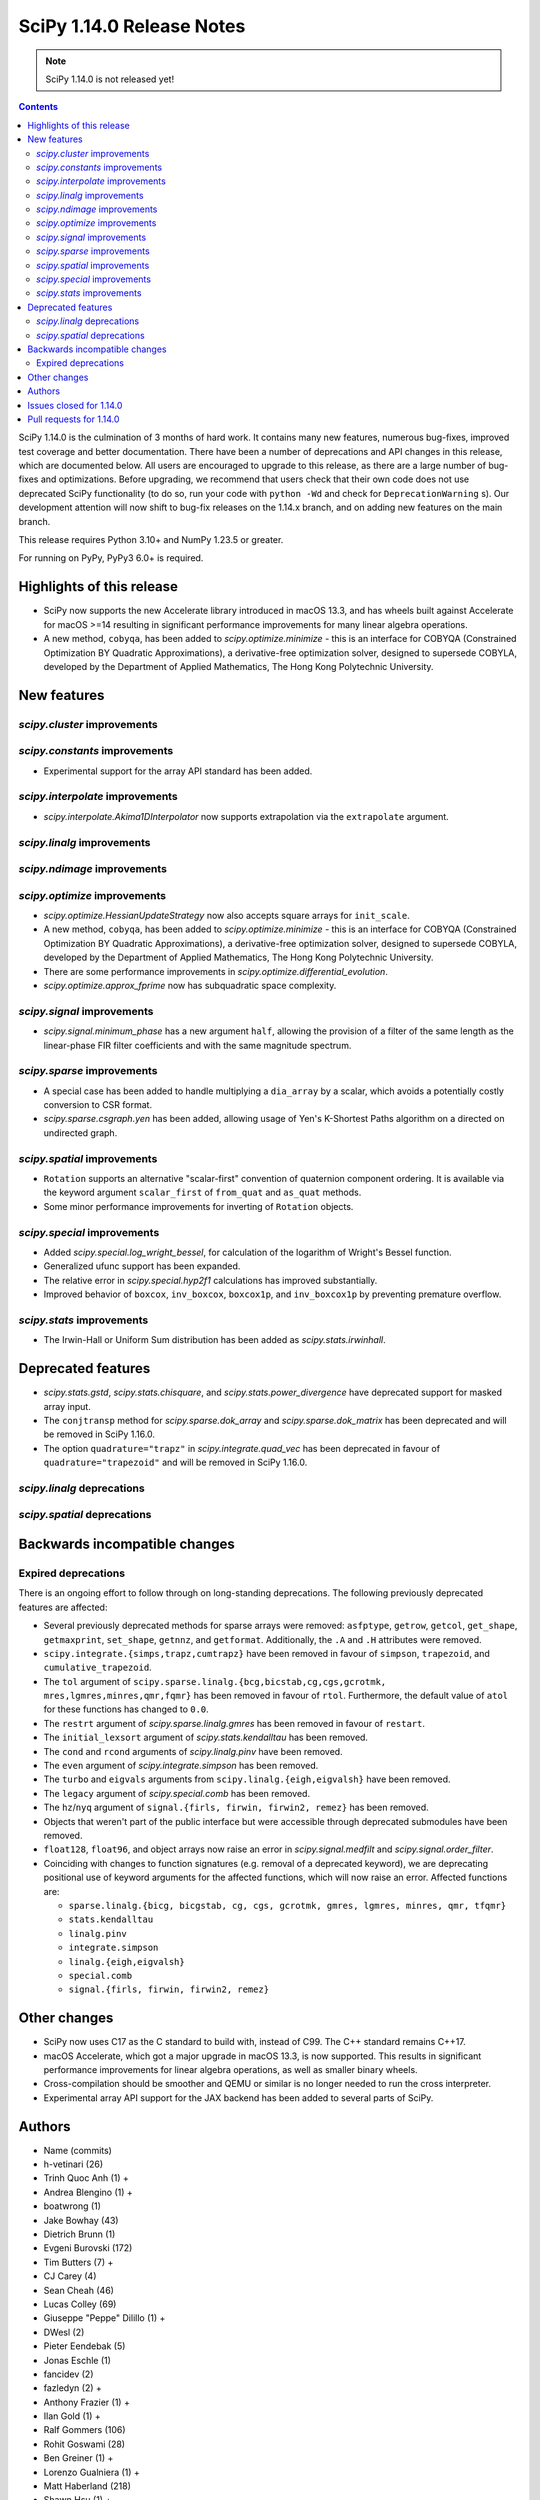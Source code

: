 ==========================
SciPy 1.14.0 Release Notes
==========================

.. note:: SciPy 1.14.0 is not released yet!

.. contents::

SciPy 1.14.0 is the culmination of 3 months of hard work. It contains
many new features, numerous bug-fixes, improved test coverage and better
documentation. There have been a number of deprecations and API changes
in this release, which are documented below. All users are encouraged to
upgrade to this release, as there are a large number of bug-fixes and
optimizations. Before upgrading, we recommend that users check that
their own code does not use deprecated SciPy functionality (to do so,
run your code with ``python -Wd`` and check for ``DeprecationWarning`` s).
Our development attention will now shift to bug-fix releases on the
1.14.x branch, and on adding new features on the main branch.

This release requires Python 3.10+ and NumPy 1.23.5 or greater.

For running on PyPy, PyPy3 6.0+ is required.


**************************
Highlights of this release
**************************
- SciPy now supports the new Accelerate library introduced in macOS 13.3, and
  has wheels built against Accelerate for macOS >=14 resulting in significant
  performance improvements for many linear algebra operations.
- A new method, ``cobyqa``, has been added to `scipy.optimize.minimize` - this
  is an interface for COBYQA (Constrained Optimization BY Quadratic
  Approximations), a derivative-free optimization solver, designed to
  supersede COBYLA, developed by the Department of Applied Mathematics, The
  Hong Kong Polytechnic University.


************
New features
************

`scipy.cluster` improvements
============================

`scipy.constants` improvements
==============================
- Experimental support for the array API standard has been added.


`scipy.interpolate` improvements
================================
- `scipy.interpolate.Akima1DInterpolator` now supports extrapolation via the
  ``extrapolate`` argument.


`scipy.linalg` improvements
===========================


`scipy.ndimage` improvements
============================


`scipy.optimize` improvements
=============================
- `scipy.optimize.HessianUpdateStrategy` now also accepts square arrays for
  ``init_scale``.
- A new method, ``cobyqa``, has been added to `scipy.optimize.minimize` - this
  is an interface for COBYQA (Constrained Optimization BY Quadratic
  Approximations), a derivative-free optimization solver, designed to
  supersede COBYLA, developed by the Department of Applied Mathematics, The
  Hong Kong Polytechnic University.
- There are some performance improvements in
  `scipy.optimize.differential_evolution`.
- `scipy.optimize.approx_fprime` now has subquadratic space complexity.


`scipy.signal` improvements
===========================
- `scipy.signal.minimum_phase` has a new argument ``half``, allowing the
  provision of a filter of the same length as the linear-phase FIR filter
  coefficients and with the same magnitude spectrum.


`scipy.sparse` improvements
===========================
- A special case has been added to handle multiplying a ``dia_array`` by a
  scalar, which avoids a potentially costly conversion to CSR format.
- `scipy.sparse.csgraph.yen` has been added, allowing usage of Yen's K-Shortest
  Paths algorithm on a directed on undirected graph.


`scipy.spatial` improvements
============================
- ``Rotation`` supports an alternative "scalar-first" convention of quaternion
  component ordering. It is available via the keyword argument ``scalar_first``
  of ``from_quat`` and ``as_quat`` methods.
- Some minor performance improvements for inverting of ``Rotation`` objects.

`scipy.special` improvements
============================
- Added `scipy.special.log_wright_bessel`, for calculation of the logarithm of
  Wright's Bessel function.
- Generalized ufunc support has been expanded.
- The relative error in `scipy.special.hyp2f1` calculations has improved
  substantially.
- Improved behavior of ``boxcox``, ``inv_boxcox``, ``boxcox1p``, and
  ``inv_boxcox1p`` by preventing premature overflow.


`scipy.stats` improvements
==========================
- The Irwin-Hall or Uniform Sum distribution has been added as
  `scipy.stats.irwinhall`.


*******************
Deprecated features
*******************
- `scipy.stats.gstd`, `scipy.stats.chisquare`, and
  `scipy.stats.power_divergence` have deprecated support for masked array
  input.
- The ``conjtransp`` method for `scipy.sparse.dok_array` and
  `scipy.sparse.dok_matrix` has been deprecated and will be removed in SciPy
  1.16.0.
- The option ``quadrature="trapz"`` in `scipy.integrate.quad_vec` has been
  deprecated in favour of ``quadrature="trapezoid"`` and will be removed in
  SciPy 1.16.0.

`scipy.linalg` deprecations
===========================


`scipy.spatial` deprecations
============================



******************************
Backwards incompatible changes
******************************

Expired deprecations
====================
There is an ongoing effort to follow through on long-standing deprecations.
The following previously deprecated features are affected:

- Several previously deprecated methods for sparse arrays were removed:
  ``asfptype``, ``getrow``, ``getcol``, ``get_shape``, ``getmaxprint``,
  ``set_shape``, ``getnnz``, and ``getformat``. Additionally, the ``.A`` and
  ``.H`` attributes were removed.
- ``scipy.integrate.{simps,trapz,cumtrapz}`` have been removed in favour of
  ``simpson``, ``trapezoid``, and ``cumulative_trapezoid``.
- The ``tol`` argument of ``scipy.sparse.linalg.{bcg,bicstab,cg,cgs,gcrotmk,
  mres,lgmres,minres,qmr,fqmr}`` has been removed in favour of ``rtol``.
  Furthermore, the default value of ``atol`` for these functions has changed
  to ``0.0``.
- The ``restrt`` argument of `scipy.sparse.linalg.gmres` has been removed in
  favour of ``restart``.
- The ``initial_lexsort`` argument of `scipy.stats.kendalltau` has been
  removed.
- The ``cond`` and ``rcond`` arguments of `scipy.linalg.pinv` have been
  removed.
- The ``even`` argument of `scipy.integrate.simpson` has been removed.
- The ``turbo`` and ``eigvals`` arguments from ``scipy.linalg.{eigh,eigvalsh}``
  have been removed.
- The ``legacy`` argument of `scipy.special.comb` has been removed.
- The ``hz``/``nyq`` argument of ``signal.{firls, firwin, firwin2, remez}`` has
  been removed.
- Objects that weren't part of the public interface but were accessible through
  deprecated submodules have been removed.
- ``float128``, ``float96``, and object arrays now raise an error in
  `scipy.signal.medfilt` and `scipy.signal.order_filter`.
- Coinciding with changes to function signatures (e.g. removal of a deprecated
  keyword), we are deprecating positional use of keyword arguments for the
  affected functions, which will now raise an error. Affected functions are:

  - ``sparse.linalg.{bicg, bicgstab, cg, cgs, gcrotmk, gmres, lgmres, minres,
    qmr, tfqmr}``
  - ``stats.kendalltau``
  - ``linalg.pinv``
  - ``integrate.simpson``
  - ``linalg.{eigh,eigvalsh}``
  - ``special.comb``
  - ``signal.{firls, firwin, firwin2, remez}``



*************
Other changes
*************
- SciPy now uses C17 as the C standard to build with, instead of C99. The C++
  standard remains C++17.
- macOS Accelerate, which got a major upgrade in macOS 13.3, is now supported.
  This results in significant performance improvements for linear algebra
  operations, as well as smaller binary wheels.
- Cross-compilation should be smoother and QEMU or similar is no longer needed
  to run the cross interpreter.
- Experimental array API support for the JAX backend has been added to several
  parts of SciPy.


*******
Authors
*******
* Name (commits)
* h-vetinari (26)
* Trinh Quoc Anh (1) +
* Andrea Blengino (1) +
* boatwrong (1)
* Jake Bowhay (43)
* Dietrich Brunn (1)
* Evgeni Burovski (172)
* Tim Butters (7) +
* CJ Carey (4)
* Sean Cheah (46)
* Lucas Colley (69)
* Giuseppe "Peppe" Dilillo (1) +
* DWesl (2)
* Pieter Eendebak (5)
* Jonas Eschle (1)
* fancidev (2)
* fazledyn (2) +
* Anthony Frazier (1) +
* Ilan Gold (1) +
* Ralf Gommers (106)
* Rohit Goswami (28)
* Ben Greiner (1) +
* Lorenzo Gualniera (1) +
* Matt Haberland (218)
* Shawn Hsu (1) +
* hugehope (1) +
* jacobogle (1) +
* Budjen Jovan (3) +
* Jozsef Kutas (1)
* Eric Larson (3)
* Gregory R. Lee (2)
* Philip Loche (1) +
* Christian Lorentzen (4)
* mabatalla (7) +
* Sijo Valayakkad Manikandan (2) +
* marinelay (2) +
* Nikolay Mayorov (1)
* Nicholas McKibben (2)
* Melissa Weber Mendonça (5)
* João Mendes (1) +
* Tomiță Militaru (2) +
* Andrew Nelson (25)
* Lysandros Nikolaou (1)
* Nick ODell (4) +
* Pearu Peterson (1)
* Matti Picus (2)
* Ilhan Polat (7)
* pwcnorthrop (3) +
* Bharat Raghunathan (1)
* Tom M. Ragonneau (2) +
* Tyler Reddy (41)
* Pamphile Roy (15)
* Atsushi Sakai (9)
* Daniel Schmitz (4)
* Julien Schueller (2) +
* Dan Schult (11)
* Tomer Sery (7)
* Scott Shambaugh (4)
* Tuhin Sharma (1) +
* Sheila-nk (4)
* Skylake (1) +
* Sparrow (1) +
* Albert Steppi (212)
* Kai Striega (3)
* Zhibing Sun (2) +
* Nimish Telang (1) +
* toofooboo (1) +
* Edgar Andrés Margffoy Tuay (43)
* Valerix (1) +
* Christian Veenhuis (1)
* void (2) +
* Warren Weckesser (1)
* Xuefeng Xu (1)
* Rory Yorke (1)
* Xiao Yuan (1)
* Irwin Zaid (35)
* Elmar Zander (1) +
* ਗਗਨਦੀਪ ਸਿੰਘ (Gagandeep Singh) (2) +

A total of 78 people contributed to this release.
People with a "+" by their names contributed a patch for the first time.
This list of names is automatically generated, and may not be fully complete.



************************
Issues closed for 1.14.0
************************

* `#5369 <https://github.com/scipy/scipy/issues/5369>`__: fsolve & root incorrect function-call count
* `#7203 <https://github.com/scipy/scipy/issues/7203>`__: vtk incompatibility with scipy.interpolate (and mvpoly.rbf)
* `#8056 <https://github.com/scipy/scipy/issues/8056>`__: cho_factor and cho_solve don't support (0,0)-shape matrices
* `#8083 <https://github.com/scipy/scipy/issues/8083>`__: special.hyp2f1 returns the wrong values when c-a-b is an integer...
* `#8510 <https://github.com/scipy/scipy/issues/8510>`__: ValueError: failed to create intent(cache|hide)|optional array--...
* `#9307 <https://github.com/scipy/scipy/issues/9307>`__: feature request: make \`scipy.stats.pearsonr\` accept 2-D arrays
* `#9459 <https://github.com/scipy/scipy/issues/9459>`__: BUG: linalg: lu and decompositions don't support (0, 1) or (0,...
* `#12515 <https://github.com/scipy/scipy/issues/12515>`__: scipy.linalg.pinvh gives incorrect results
* `#14244 <https://github.com/scipy/scipy/issues/14244>`__: ValueError: On entry to DGESDD parameter number 10 had an illegal...
* `#14389 <https://github.com/scipy/scipy/issues/14389>`__: \`linalg.inv\` fails for arrays of shape (0, 0)
* `#14806 <https://github.com/scipy/scipy/issues/14806>`__: ENH: Add the Irwin-Hall (Uniform Sum) and Bates (Uniform Mean)...
* `#16583 <https://github.com/scipy/scipy/issues/16583>`__: Combining extensions in \`stats._boost\` into one
* `#16748 <https://github.com/scipy/scipy/issues/16748>`__: None of the \`cython_\*\` APIs have any tests using Cython
* `#16926 <https://github.com/scipy/scipy/issues/16926>`__: TEST/BUG: Tolerance violation in test_solvers::test_solve_discrete_are
* `#17084 <https://github.com/scipy/scipy/issues/17084>`__: ENH: Exporting the removed component of detrend()
* `#17559 <https://github.com/scipy/scipy/issues/17559>`__: ENH: _mannwhitneyu.py computation of exact MWU statistics may...
* `#17658 <https://github.com/scipy/scipy/issues/17658>`__: Inconsistent support for empty matrices in linalg
* `#19348 <https://github.com/scipy/scipy/issues/19348>`__: BUG: stats.nct.pdf inconsistent behavior when compared to MATLAB...
* `#19586 <https://github.com/scipy/scipy/issues/19586>`__: BUG: scipy.signal.group_delay not correct for complex coefficients
* `#19598 <https://github.com/scipy/scipy/issues/19598>`__: BUG: Bug in \`scipy.sparse.linalg.svds\` for large sparse matrices...
* `#19649 <https://github.com/scipy/scipy/issues/19649>`__: ENH: as_quat() and from_quat() seams to be reverse x,y,z,w vs...
* `#19905 <https://github.com/scipy/scipy/issues/19905>`__: DEP: remove deprecated imports from privatized modules
* `#19918 <https://github.com/scipy/scipy/issues/19918>`__: ENH: Adding COBYQA to \`scipy.optimize\`?
* `#19921 <https://github.com/scipy/scipy/issues/19921>`__: BUG: Inconsistent Output from BenchGlobal Compared to BenchLeastSquares...
* `#19964 <https://github.com/scipy/scipy/issues/19964>`__: MAINT:BLD:special:Overhaul _ufuncs and cython_special machinery
* `#20124 <https://github.com/scipy/scipy/issues/20124>`__: BUG: stats.skewnorm.ppf returns wrong values with moderately...
* `#20128 <https://github.com/scipy/scipy/issues/20128>`__: BUG: \`csr_array(int())\` errors
* `#20208 <https://github.com/scipy/scipy/issues/20208>`__: BUG: Test failures due to \`invalid value encountered in _beta_ppf\`...
* `#20247 <https://github.com/scipy/scipy/issues/20247>`__: ENH: Akima1DInterpolator Extrapolation
* `#20277 <https://github.com/scipy/scipy/issues/20277>`__: Very noisy doc builds after jupyterlite-sphinx integration
* `#20296 <https://github.com/scipy/scipy/issues/20296>`__: CI: jupyterlite-shpinx pin breaks recent doc builds
* `#20324 <https://github.com/scipy/scipy/issues/20324>`__: MAINT, BUG (?): pearsonr statistic return type change
* `#20357 <https://github.com/scipy/scipy/issues/20357>`__: BUG: Memory usage in griddata function in version 1.12
* `#20377 <https://github.com/scipy/scipy/issues/20377>`__: ENH: sparse: Update str dunder to handle 1D (and 2D better)
* `#20378 <https://github.com/scipy/scipy/issues/20378>`__: ENH: sparse: Update repr dunder to handle 1D (and maybe 2D better)
* `#20385 <https://github.com/scipy/scipy/issues/20385>`__: MAINT: special version hex cleanup
* `#20386 <https://github.com/scipy/scipy/issues/20386>`__: BUG: scipy.stats.kstest returns NaN starting in scipy 1.12
* `#20388 <https://github.com/scipy/scipy/issues/20388>`__: DOC: Version switcher is not vertically centred on mobile
* `#20394 <https://github.com/scipy/scipy/issues/20394>`__: BUG: unnecessary computations in iirpeak/iirnotch/iircomb filter...
* `#20399 <https://github.com/scipy/scipy/issues/20399>`__: BUG: scipy.special.logsumexp raises ValueError for a zero-size...
* `#20419 <https://github.com/scipy/scipy/issues/20419>`__: BUG: nightly: .special.jv now promotes float32 inputs to float64
* `#20434 <https://github.com/scipy/scipy/issues/20434>`__: BUG: sparse dia_array changes to csr after multiplication
* `#20455 <https://github.com/scipy/scipy/issues/20455>`__: BUG: signal.iirfilter: overflow for integer input
* `#20458 <https://github.com/scipy/scipy/issues/20458>`__: MAINT: more potential cleanups related to version bumps
* `#20461 <https://github.com/scipy/scipy/issues/20461>`__: DOC: some likely changes to release process docs
* `#20466 <https://github.com/scipy/scipy/issues/20466>`__: BUG: scipy.linalg.bandwidth returns incorrect upper bandwidth
* `#20488 <https://github.com/scipy/scipy/issues/20488>`__: BUG: When given invalid bounds, \`_minimize_neldermead\` raises...
* `#20492 <https://github.com/scipy/scipy/issues/20492>`__: DOC: linalg.solve_discrete_lyapunov: dead reference link
* `#20502 <https://github.com/scipy/scipy/issues/20502>`__: BUG: special.hyp2f1: local test failure
* `#20509 <https://github.com/scipy/scipy/issues/20509>`__: DOC: Clarify behavior of \`sparse.csgraph.dijkstra\` for \`directed=False\`
* `#20523 <https://github.com/scipy/scipy/issues/20523>`__: CI/BLD: Nightly wheel builds failing for macOS x86_64
* `#20535 <https://github.com/scipy/scipy/issues/20535>`__: BUG: generate_f2py mod is called by the wrong interpreter
* `#20540 <https://github.com/scipy/scipy/issues/20540>`__: BUG: pytest scipy/linalg/tests/test_extending.py fails with Cython...
* `#20551 <https://github.com/scipy/scipy/issues/20551>`__: DOC/DEV: clearly document which code has an active upstream repo
* `#20562 <https://github.com/scipy/scipy/issues/20562>`__: BUG: Invalid default bracket selection in _bracket_minimum.
* `#20564 <https://github.com/scipy/scipy/issues/20564>`__: TST: stats array API failure for test_skew_constant_value[torch]...
* `#20584 <https://github.com/scipy/scipy/issues/20584>`__: BUG: \`optimize.linprog\` fails with \`list\` type \`integrality\`...
* `#20598 <https://github.com/scipy/scipy/issues/20598>`__: ENH: special: add log of wright_bessel
* `#20614 <https://github.com/scipy/scipy/issues/20614>`__: DOC: dual_annealing optimizer does not pass bounds to minimizer...
* `#20618 <https://github.com/scipy/scipy/issues/20618>`__: BUG: scipy 'minimize' with method='trust-constr' with equality...
* `#20641 <https://github.com/scipy/scipy/issues/20641>`__: BUG: stats: Two new XSLOW test failures
* `#20661 <https://github.com/scipy/scipy/issues/20661>`__: MAINT, TST: failure in test_axis_nan_policy_decorated_positional_args...
* `#20662 <https://github.com/scipy/scipy/issues/20662>`__: DOC: Missing blankspace in error message raised by cont2discrete()
* `#20674 <https://github.com/scipy/scipy/issues/20674>`__: DOC: A typo in authors name in signal.ellipap reference
* `#20683 <https://github.com/scipy/scipy/issues/20683>`__: DOC: A typo in ValueError raised by signal.iirdesign
* `#20691 <https://github.com/scipy/scipy/issues/20691>`__: ENH: Reintroduce Apple Accelerate support
* `#20697 <https://github.com/scipy/scipy/issues/20697>`__: BUG: special: algorithmic Error in \`ratevl\` in \`cephes/polevl.h\`
* `#20755 <https://github.com/scipy/scipy/issues/20755>`__: BUG: stats: Two new test failures

************************
Pull requests for 1.14.0
************************

* `#13534 <https://github.com/scipy/scipy/pull/13534>`__: ENH: Add more initialization methods for HessianUpdateStrategy
* `#18926 <https://github.com/scipy/scipy/pull/18926>`__: ENH: Move symiirorder1/2, cspline2d, qspline2d and spline_filter...
* `#19255 <https://github.com/scipy/scipy/pull/19255>`__: ENH: Use \`highspy\` in \`linprog\`
* `#19561 <https://github.com/scipy/scipy/pull/19561>`__: ENH: stats.power: add function to simulate hypothesis test power
* `#19627 <https://github.com/scipy/scipy/pull/19627>`__: FIX: correctly compute group_delay for complex-coefficient TFs
* `#19673 <https://github.com/scipy/scipy/pull/19673>`__: DEP: signal: raise error using medfilt and order_filter with...
* `#19706 <https://github.com/scipy/scipy/pull/19706>`__: ENH: Add half=True kwarg to minimum_phase
* `#19816 <https://github.com/scipy/scipy/pull/19816>`__: BLD: Add Accelerate support for macOS 13.3+
* `#19900 <https://github.com/scipy/scipy/pull/19900>`__: MAINT/TST: fft: remove xp backend skips, test \`fftfreq\` \`device\`
* `#19904 <https://github.com/scipy/scipy/pull/19904>`__: MAINT: remove incidental imports from private modules
* `#19923 <https://github.com/scipy/scipy/pull/19923>`__: ENH: stats.mannwhitneyu: replace exact p-value calculation
* `#19954 <https://github.com/scipy/scipy/pull/19954>`__: MAINT: Translate wright_bessel function to C++
* `#19960 <https://github.com/scipy/scipy/pull/19960>`__: DOC: Add examples to \`scipy.interpolate.spalde\`
* `#19994 <https://github.com/scipy/scipy/pull/19994>`__: ENH: add cobyqa to scipy.optimize.
* `#20073 <https://github.com/scipy/scipy/pull/20073>`__: ENH: special: fix premature overflow in \`boxcox\`
* `#20085 <https://github.com/scipy/scipy/pull/20085>`__: ENH: array types: add JAX support
* `#20089 <https://github.com/scipy/scipy/pull/20089>`__: ENH: Translate complex valued hyp2f1 to C++ and make improvements
* `#20127 <https://github.com/scipy/scipy/pull/20127>`__: ENH/TST: Refactor refguide-check, take 3
* `#20137 <https://github.com/scipy/scipy/pull/20137>`__: ENH: stats.pearsonr: add support for \`axis\` argument
* `#20187 <https://github.com/scipy/scipy/pull/20187>`__: ENH: sparse.csgraph: Yen K-shortest paths
* `#20199 <https://github.com/scipy/scipy/pull/20199>`__: DOC/DEV/MAINT: update core-dev guide
* `#20202 <https://github.com/scipy/scipy/pull/20202>`__: DOC: Reorganize contents of stats User Guide section
* `#20255 <https://github.com/scipy/scipy/pull/20255>`__: TST: linalg: reenable gges[float32] tests
* `#20257 <https://github.com/scipy/scipy/pull/20257>`__: BUG: prevent file descriptor leak in \`openblas_support.py\`...
* `#20260 <https://github.com/scipy/scipy/pull/20260>`__: ENH: Begin overhaul of ufunc machinery
* `#20265 <https://github.com/scipy/scipy/pull/20265>`__: ENH: optimize: const qualify Cython array arguments
* `#20269 <https://github.com/scipy/scipy/pull/20269>`__: REL: set version to 1.14.0dev0
* `#20273 <https://github.com/scipy/scipy/pull/20273>`__: MAINT/DEV: enforce minimum \`ruff\` version
* `#20275 <https://github.com/scipy/scipy/pull/20275>`__: MAINT/DEV: add auto-fix to \`dev.py lint\`
* `#20278 <https://github.com/scipy/scipy/pull/20278>`__: DEP: integrate: remove simps,trapz,cumtrapz
* `#20281 <https://github.com/scipy/scipy/pull/20281>`__: BUG: optimize: correct \`nfev\` values
* `#20283 <https://github.com/scipy/scipy/pull/20283>`__: DEP: sparse: deprecate conjtransp() method for dok_array/matrix...
* `#20289 <https://github.com/scipy/scipy/pull/20289>`__: DOC: Pin Jupyterlite Sphinx to avoid noisy doc builds
* `#20292 <https://github.com/scipy/scipy/pull/20292>`__: ENH: stats.moment: add array API support
* `#20295 <https://github.com/scipy/scipy/pull/20295>`__: BUG: linalg: support empty arrays
* `#20297 <https://github.com/scipy/scipy/pull/20297>`__: BUG: linalg: use SYEV not SYEVR for pinvh
* `#20298 <https://github.com/scipy/scipy/pull/20298>`__: DOC: linalg: mention that eigenvalues_only=True/False may change...
* `#20304 <https://github.com/scipy/scipy/pull/20304>`__: ENH: interpolate: allow Akima extrapolation
* `#20310 <https://github.com/scipy/scipy/pull/20310>`__: MAINT: Pin jupyterlite-sphinx to >=0.13.1
* `#20315 <https://github.com/scipy/scipy/pull/20315>`__: DOC: add docs on how to debug linear algebra related issues
* `#20317 <https://github.com/scipy/scipy/pull/20317>`__: MAINT/DEV: rename \`skip_if_array_api\` to \`skip_xp_backends\`
* `#20320 <https://github.com/scipy/scipy/pull/20320>`__: ENH: Generalised ufuncs in special
* `#20321 <https://github.com/scipy/scipy/pull/20321>`__: BUG: Fix for scipy.special seterr, geterr, errstate
* `#20325 <https://github.com/scipy/scipy/pull/20325>`__: MAINT: Improve performance of ndimage.binary_erosion
* `#20326 <https://github.com/scipy/scipy/pull/20326>`__: MAINT: Replace usage of np.prod
* `#20328 <https://github.com/scipy/scipy/pull/20328>`__: DOC: fix small typo in odds_ratio
* `#20329 <https://github.com/scipy/scipy/pull/20329>`__: MAINT: update \`array_api_compat\` to v1.5.1
* `#20331 <https://github.com/scipy/scipy/pull/20331>`__: MAINT: Fix Cythonize bug in optimize with const view
* `#20335 <https://github.com/scipy/scipy/pull/20335>`__: TST: linalg: undo xfails of QZ and DARE
* `#20342 <https://github.com/scipy/scipy/pull/20342>`__: BLD: linalg: fix rebuild dependencies for .pyf.src files
* `#20354 <https://github.com/scipy/scipy/pull/20354>`__: MAINT: unpin pytest for wheels
* `#20355 <https://github.com/scipy/scipy/pull/20355>`__: TST: signal: bump tolerance for new \`signal.group_delay\` test
* `#20356 <https://github.com/scipy/scipy/pull/20356>`__: BLD: update numpy build dependency in pyproject.toml for numpy...
* `#20367 <https://github.com/scipy/scipy/pull/20367>`__: STY: always \`import numpy as np\`
* `#20373 <https://github.com/scipy/scipy/pull/20373>`__: MAINT: drop Python 3.9 and NumPy 1.22.x
* `#20380 <https://github.com/scipy/scipy/pull/20380>`__: MAINT: forward port 1.13.0 relnotes
* `#20382 <https://github.com/scipy/scipy/pull/20382>`__: MAINT: lint: enforce \`numpy as np\` alias
* `#20384 <https://github.com/scipy/scipy/pull/20384>`__: ENH:special:Re-rewrite cdflib in C
* `#20390 <https://github.com/scipy/scipy/pull/20390>`__: MAINT:Translate the entirety of cephes into C++
* `#20393 <https://github.com/scipy/scipy/pull/20393>`__: MAINT/BLD: Remove \`stats._boost\` and add the distribution related...
* `#20397 <https://github.com/scipy/scipy/pull/20397>`__: ENH: Support scalar-first order of quaternion components in Rotation
* `#20403 <https://github.com/scipy/scipy/pull/20403>`__: ENH: special: add ufuncs for amos
* `#20404 <https://github.com/scipy/scipy/pull/20404>`__: BUG: interpolate: fix high memory usage for 2 classes
* `#20405 <https://github.com/scipy/scipy/pull/20405>`__: BUG: Fix pair of bugs in Amos and Cephes yv which masked each...
* `#20413 <https://github.com/scipy/scipy/pull/20413>`__: MAINT: Vendor npyrandom instead of using static library
* `#20416 <https://github.com/scipy/scipy/pull/20416>`__: ENH: optimize._chandrupatla: allow infinite function value at...
* `#20417 <https://github.com/scipy/scipy/pull/20417>`__: ENH: Make cython_special actual code, not autogenerated
* `#20418 <https://github.com/scipy/scipy/pull/20418>`__: BUG: signal: corrections to \`iir{peak,notch,comb}\` filter gain
* `#20420 <https://github.com/scipy/scipy/pull/20420>`__: DOC: stats: speed up the very slow \`bootstrap\` examples
* `#20421 <https://github.com/scipy/scipy/pull/20421>`__: Added float32 overloads for amos functions
* `#20422 <https://github.com/scipy/scipy/pull/20422>`__: TST: Test cimporting Cython APIs
* `#20424 <https://github.com/scipy/scipy/pull/20424>`__: MAINT:special: Add license to cdflib and remove old pxd file
* `#20425 <https://github.com/scipy/scipy/pull/20425>`__: MAINT: Fix DOI visibility badge in README
* `#20426 <https://github.com/scipy/scipy/pull/20426>`__: DOC: add hints on how to debug linalg issues with gdb
* `#20427 <https://github.com/scipy/scipy/pull/20427>`__: DOC: speed up some examples
* `#20438 <https://github.com/scipy/scipy/pull/20438>`__: ENH: Translate \`sph_harm\` Cython->C++, add \`sph_harm_all\`...
* `#20441 <https://github.com/scipy/scipy/pull/20441>`__: BLD: Install cython_special.pxd
* `#20443 <https://github.com/scipy/scipy/pull/20443>`__: MAINT: sparse: Update EfficiencyWarning message to reflect array/matrix
* `#20445 <https://github.com/scipy/scipy/pull/20445>`__: ENH: sparse: special-case DIA \* scalar
* `#20446 <https://github.com/scipy/scipy/pull/20446>`__: MAINT: remove repetitive word typos
* `#20450 <https://github.com/scipy/scipy/pull/20450>`__: BLD: avoid setting an environment variable in a meson.build file
* `#20453 <https://github.com/scipy/scipy/pull/20453>`__: DOC: special: add examples for pdtrc, pdtri, pdtrik
* `#20454 <https://github.com/scipy/scipy/pull/20454>`__: DOC: Update toolchain roadmap (1/N)
* `#20456 <https://github.com/scipy/scipy/pull/20456>`__: BUG: signal.iirfilter: avoid integer overflow
* `#20457 <https://github.com/scipy/scipy/pull/20457>`__: ENH: Add \`scipy.special._ufuncs._iv_ratio\`
* `#20460 <https://github.com/scipy/scipy/pull/20460>`__: DOC: Remove extra css colors and settings
* `#20462 <https://github.com/scipy/scipy/pull/20462>`__: DOC: update readme with link to new forum
* `#20463 <https://github.com/scipy/scipy/pull/20463>`__: MAINT: Refactor special function ufunc generation and consolidate...
* `#20465 <https://github.com/scipy/scipy/pull/20465>`__: MAINT: special: fix compiler warning for unused variable
* `#20467 <https://github.com/scipy/scipy/pull/20467>`__: MAINT: stats._contains_nan: fix bug when -inf and inf are in...
* `#20468 <https://github.com/scipy/scipy/pull/20468>`__: TST: stats: mark tests slow/xslow
* `#20469 <https://github.com/scipy/scipy/pull/20469>`__: MAINT/CI: Remove doctesting from refguide-check
* `#20477 <https://github.com/scipy/scipy/pull/20477>`__: BLD: ensure all static libraries use hidden visibility
* `#20478 <https://github.com/scipy/scipy/pull/20478>`__: CI/MAINT: Increase minimum required compiler versions to GCC...
* `#20480 <https://github.com/scipy/scipy/pull/20480>`__: CI: fail slow tests
* `#20481 <https://github.com/scipy/scipy/pull/20481>`__: ENH: stats: Add the Irwin-Hall distribution
* `#20482 <https://github.com/scipy/scipy/pull/20482>`__: CI: standardize job names
* `#20483 <https://github.com/scipy/scipy/pull/20483>`__: ENH: special: translate \`sph_bessel\` to C++, refactor \`cyl_bessel\`
* `#20487 <https://github.com/scipy/scipy/pull/20487>`__: TST: adjust other very slow tests
* `#20490 <https://github.com/scipy/scipy/pull/20490>`__: BUG: sparse: raise error for array classes, document/test old...
* `#20494 <https://github.com/scipy/scipy/pull/20494>`__: BUG: _qmc.py::_random_oa_lhs produces correlated samples
* `#20495 <https://github.com/scipy/scipy/pull/20495>`__: BUG: Remove keyword argument from ValueError in SciPy.optimize
* `#20498 <https://github.com/scipy/scipy/pull/20498>`__: DEP: switch sparse methods to kwarg-only; remove tol/restrt kwargs
* `#20499 <https://github.com/scipy/scipy/pull/20499>`__: DEP: execute sparse array API deprecations
* `#20500 <https://github.com/scipy/scipy/pull/20500>`__: DOC: Update dead reference link in \`Scipy.linalg._solvers.py\`:...
* `#20501 <https://github.com/scipy/scipy/pull/20501>`__: MAINT: optimize._chandrupatla: reduce xatol
* `#20503 <https://github.com/scipy/scipy/pull/20503>`__: MAINT: spatial: Fix type annotation of \`query_ball_point\`
* `#20508 <https://github.com/scipy/scipy/pull/20508>`__: DOC: Fix legacy admonition styling
* `#20510 <https://github.com/scipy/scipy/pull/20510>`__: BLD: Accelerate wheels for macOS 14+
* `#20511 <https://github.com/scipy/scipy/pull/20511>`__: BUG: Fix raising ValueError on a zero-size array for SciPy.special.logsumexp
* `#20515 <https://github.com/scipy/scipy/pull/20515>`__: BLD: default to C17 rather than C99
* `#20522 <https://github.com/scipy/scipy/pull/20522>`__: TST: Skip or fix some failing tests on certain macOS builds
* `#20526 <https://github.com/scipy/scipy/pull/20526>`__: BLD: adjust lower bound on Clang/LLVM from 14.0 to 12.0
* `#20529 <https://github.com/scipy/scipy/pull/20529>`__: MAINT: remove repeated "is" typos
* `#20534 <https://github.com/scipy/scipy/pull/20534>`__: BUG: Fixes incorrect upper_band value for scipy.linalg.bandwidth
* `#20536 <https://github.com/scipy/scipy/pull/20536>`__: CI: Check whether Python.h is included first in a file
* `#20538 <https://github.com/scipy/scipy/pull/20538>`__: TST: _lib: remove redundant test for missing \`stacklevel\`
* `#20541 <https://github.com/scipy/scipy/pull/20541>`__: ENH: stats.skew: add array-API support
* `#20542 <https://github.com/scipy/scipy/pull/20542>`__: BLD: Accelerate builds should not define \`NO_APPEND_FORTRAN\`
* `#20545 <https://github.com/scipy/scipy/pull/20545>`__: ENH: stats.ttest_1samp: add array-API support
* `#20546 <https://github.com/scipy/scipy/pull/20546>`__: DOC: use more correct and inclusive pronouns
* `#20547 <https://github.com/scipy/scipy/pull/20547>`__: DOC: stats.linregress: split stats/mstats documentation
* `#20548 <https://github.com/scipy/scipy/pull/20548>`__: TST: Skip Cython tests for editable installs
* `#20550 <https://github.com/scipy/scipy/pull/20550>`__: DEP: stats: switch kendalltau to kwarg-only, remove initial_lexsort...
* `#20554 <https://github.com/scipy/scipy/pull/20554>`__: DEP: integrate: switch simpson to kwarg-only, remove even kwarg
* `#20556 <https://github.com/scipy/scipy/pull/20556>`__: DOC: release process updates
* `#20559 <https://github.com/scipy/scipy/pull/20559>`__: DOC/DEV: add core-dev page on vendored code
* `#20560 <https://github.com/scipy/scipy/pull/20560>`__: DEP: linalg: remove turbo / eigvals kwargs from linalg.{eigh,eigvalsh}...
* `#20563 <https://github.com/scipy/scipy/pull/20563>`__: BUG: Fix invalid default bracket selection in _bracket_minimum
* `#20565 <https://github.com/scipy/scipy/pull/20565>`__: DEP: linalg: remove cond / rcond kwargs from linalg.pinv and...
* `#20568 <https://github.com/scipy/scipy/pull/20568>`__: DOC: change approx_fprime doctest
* `#20572 <https://github.com/scipy/scipy/pull/20572>`__: MAINT: vendor Tempita in \`scipy/_build_utils\`
* `#20575 <https://github.com/scipy/scipy/pull/20575>`__: TST: stats.skew: assert_equal -> xp_assert_equal as appropriate
* `#20577 <https://github.com/scipy/scipy/pull/20577>`__: DEV: add unicode check to pre-commit-hook
* `#20578 <https://github.com/scipy/scipy/pull/20578>`__: DEP: signal: remove nyq / Hz kwargs in firwin\* and switch to...
* `#20583 <https://github.com/scipy/scipy/pull/20583>`__: TST: stats.rv_continuous.fit: adjust fit XSLOW/XFAIL/skip sets
* `#20588 <https://github.com/scipy/scipy/pull/20588>`__: DEP: special: remove legacy kwarg from special.comb and switch...
* `#20590 <https://github.com/scipy/scipy/pull/20590>`__: Revert "ENH: Use \`highspy\` in \`linprog\`"
* `#20593 <https://github.com/scipy/scipy/pull/20593>`__: ENH: constants: add array api support
* `#20595 <https://github.com/scipy/scipy/pull/20595>`__: ENH: stats.circ___: add array-API support
* `#20597 <https://github.com/scipy/scipy/pull/20597>`__: ENH: stats.skewtest: add array-API support
* `#20600 <https://github.com/scipy/scipy/pull/20600>`__: TYP: update supported Mypy version from 1.0.0 to 1.10.0
* `#20604 <https://github.com/scipy/scipy/pull/20604>`__: ENH: stats.monte_carlo_test: add array API support
* `#20612 <https://github.com/scipy/scipy/pull/20612>`__: BLD: fix use of non-default interpreter, improve f2py handling
* `#20615 <https://github.com/scipy/scipy/pull/20615>`__: ENH: stats: Implement _isf for burr12
* `#20616 <https://github.com/scipy/scipy/pull/20616>`__: DOC: integrate: remove references to deprecated and legacy functions
* `#20621 <https://github.com/scipy/scipy/pull/20621>`__: TYP: add type annotations to \`scipy/_lib/_array_api.py\`
* `#20625 <https://github.com/scipy/scipy/pull/20625>`__: TST: add dtype dependent default rtol to xp_assert_close
* `#20627 <https://github.com/scipy/scipy/pull/20627>`__: MAINT: special: Drop unused function_calls variable in kolmogorov.h
* `#20628 <https://github.com/scipy/scipy/pull/20628>`__: TST: integrate.tanhsinh: make test case XSLOW
* `#20630 <https://github.com/scipy/scipy/pull/20630>`__: ENH: optimize._jacobian: use _differentiate to compute accurate...
* `#20631 <https://github.com/scipy/scipy/pull/20631>`__: ENH: stats.sem: add array-API support
* `#20634 <https://github.com/scipy/scipy/pull/20634>`__: ENH: stats: add array-API support to kstat/kstatvar
* `#20637 <https://github.com/scipy/scipy/pull/20637>`__: MAINT: Fix broken links in \`datasets._fetchers\` module
* `#20640 <https://github.com/scipy/scipy/pull/20640>`__: TST: adjust new array API test, slow tests
* `#20642 <https://github.com/scipy/scipy/pull/20642>`__: TST: stats.ttest_1samp: fix xslow test
* `#20643 <https://github.com/scipy/scipy/pull/20643>`__: MAINT:update boost to fix \`skewnorm.ppf\`
* `#20645 <https://github.com/scipy/scipy/pull/20645>`__: ENH: optimize.approx_fprime: avoid quadratic memory usage
* `#20646 <https://github.com/scipy/scipy/pull/20646>`__: ENH: special: add \`log_wright_bessel\`
* `#20647 <https://github.com/scipy/scipy/pull/20647>`__: ENH: stats.variation: add array-API support
* `#20649 <https://github.com/scipy/scipy/pull/20649>`__: MAINT: sparse: reformat str and repr for sparse arrays, correct...
* `#20651 <https://github.com/scipy/scipy/pull/20651>`__: ENH: stats.kstat/kstatvar: add native support for \`axis\`
* `#20656 <https://github.com/scipy/scipy/pull/20656>`__: ENH: Micro-optimizations for spatial.transform.Rotation methods
* `#20657 <https://github.com/scipy/scipy/pull/20657>`__: MAINT: remove unused variable in special
* `#20658 <https://github.com/scipy/scipy/pull/20658>`__: ENH: stats.kurtosis: add array API support
* `#20663 <https://github.com/scipy/scipy/pull/20663>`__: MAINT: stats.kruskal: fix no-arg behavior w/ SCIPY_ARRAY_API=1
* `#20664 <https://github.com/scipy/scipy/pull/20664>`__: Fix typo in cont2discrete
* `#20665 <https://github.com/scipy/scipy/pull/20665>`__: trust-constr make origin of error message clearer when there...
* `#20667 <https://github.com/scipy/scipy/pull/20667>`__: ENH: stats.describe: add array API support
* `#20673 <https://github.com/scipy/scipy/pull/20673>`__: ENH: stats.entropy, special.{entr, rel_entr}: add array API support
* `#20675 <https://github.com/scipy/scipy/pull/20675>`__: DOC: Fixed typo in signal.ellipap
* `#20676 <https://github.com/scipy/scipy/pull/20676>`__: MAINT: clarify dual_annealing-minimizer_kwargs docstring. Closes...
* `#20677 <https://github.com/scipy/scipy/pull/20677>`__: TST: test__differential_evolution tweaks for speed
* `#20679 <https://github.com/scipy/scipy/pull/20679>`__: MAINT: special.wright_bessel: add comment about reference text
* `#20684 <https://github.com/scipy/scipy/pull/20684>`__: MAINT: Fix missing whitespace in signal.iirdesign, spacing consistency...
* `#20685 <https://github.com/scipy/scipy/pull/20685>`__: MAINT: Add graceful handling of invalid initial brackets to elementwise...
* `#20689 <https://github.com/scipy/scipy/pull/20689>`__: ENH: optimize._chandrupatla: add array API support
* `#20698 <https://github.com/scipy/scipy/pull/20698>`__: DEV/BLD: add --with-accelerate flag to \`dev.py build\`
* `#20705 <https://github.com/scipy/scipy/pull/20705>`__: MAINT: Add missing whitespace
* `#20711 <https://github.com/scipy/scipy/pull/20711>`__: MAINT: numpy cleanup version bumps: fixes issue #20458
* `#20712 <https://github.com/scipy/scipy/pull/20712>`__: ENH/BLD: Add install tags for \`tests\`
* `#20715 <https://github.com/scipy/scipy/pull/20715>`__: ENH: stats.kurtosistest: add array API support
* `#20716 <https://github.com/scipy/scipy/pull/20716>`__: DEP: integrate.quad_vec: deprecate \`quadrature="trapz"\`
* `#20726 <https://github.com/scipy/scipy/pull/20726>`__: DOC: stats.{circmean, circvar, circstd}: improve accuracy/clarity
* `#20730 <https://github.com/scipy/scipy/pull/20730>`__: BUG: special: fix algorithmic error in \`ratevl\` in \`cephes/polevl.h\`
* `#20732 <https://github.com/scipy/scipy/pull/20732>`__: BUG: interpolate: do not segfault on bad boundary conditions
* `#20736 <https://github.com/scipy/scipy/pull/20736>`__: ENH: stats.normaltest/jarque_bera: add array-API support
* `#20737 <https://github.com/scipy/scipy/pull/20737>`__: TST, MAINT: run optimize array API tests and fix \`chandrupatla\`
* `#20738 <https://github.com/scipy/scipy/pull/20738>`__: DOC: sparse.csgraph.dijkstra: add warning for \`directed=False\`...
* `#20741 <https://github.com/scipy/scipy/pull/20741>`__: MAINT: optimize: another fail_slow exception for COBYQA
* `#20744 <https://github.com/scipy/scipy/pull/20744>`__: MAINT: use PyTorch 2.3 in CI, fix CuPy failures, more type annotations...
* `#20745 <https://github.com/scipy/scipy/pull/20745>`__: BUG: Fix incorrect brackets in cephes hyperg.h
* `#20746 <https://github.com/scipy/scipy/pull/20746>`__: DOC: stats: update formulas given for kstat/kstatvar to reflect...
* `#20748 <https://github.com/scipy/scipy/pull/20748>`__: TST: bump tolerance to address local \`test_axis_nan_policy\`...
* `#20750 <https://github.com/scipy/scipy/pull/20750>`__: ENH: some micro-optimisations for differential_evolution
* `#20751 <https://github.com/scipy/scipy/pull/20751>`__: ENH: stats.bartlett: add native \`axis\` and array API support
* `#20753 <https://github.com/scipy/scipy/pull/20753>`__: ENH: stats.chisquare/power_divergence: add array API support
* `#20756 <https://github.com/scipy/scipy/pull/20756>`__: TST: stats: refactor tests of normality tests
* `#20764 <https://github.com/scipy/scipy/pull/20764>`__: TST: stats.fit: address xslow test failures
* `#20769 <https://github.com/scipy/scipy/pull/20769>`__: MAINT: stats: move \`multiscale_graphcorr\` tests to save time
* `#20775 <https://github.com/scipy/scipy/pull/20775>`__: MAINT: forward port 1.13.1 relnotes
* `#20777 <https://github.com/scipy/scipy/pull/20777>`__: ENH: stats: end-to-end array-API support for normality tests
* `#20778 <https://github.com/scipy/scipy/pull/20778>`__: DOC: signal: Documentation improvements of \`detrend\` function
* `#20781 <https://github.com/scipy/scipy/pull/20781>`__: TST: stats: remove overhead of array_namespace in calls to _get_pvalue
